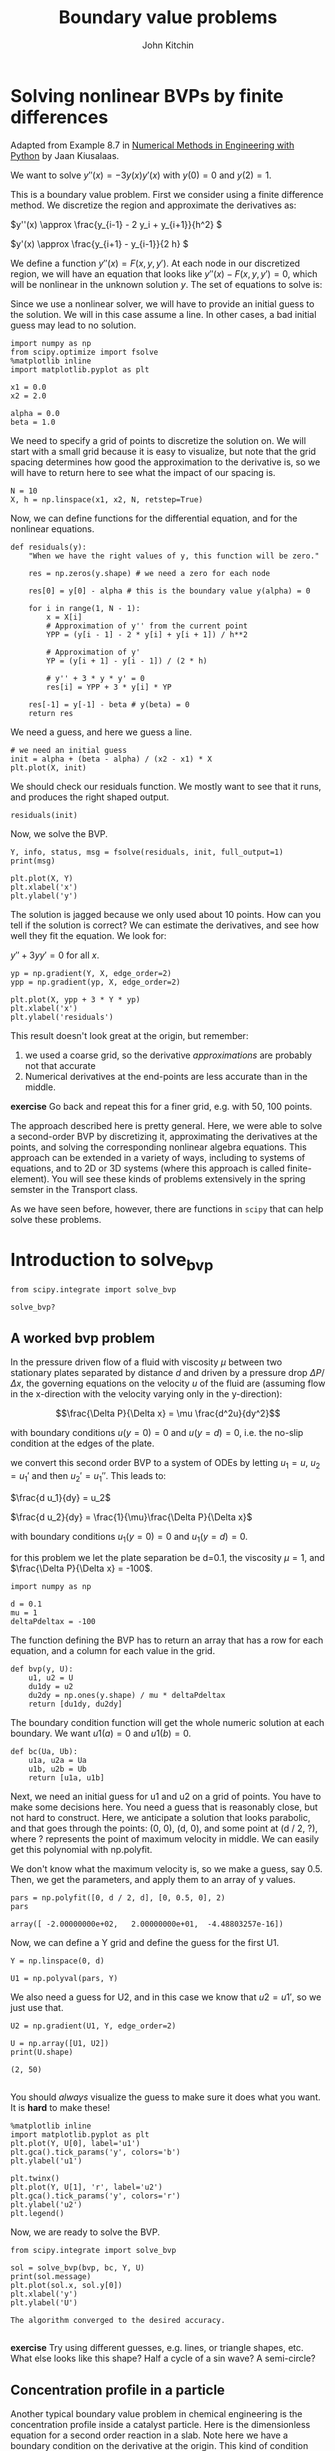 #+TITLE: Boundary value problems
#+AUTHOR: John Kitchin
#+OX-IPYNB-KEYWORD-METADATA: keywords
#+KEYWORDS: scipy.integrate.solve_bvp, numpy.polyfit

* Solving nonlinear BVPs by finite differences

Adapted from Example 8.7 in _Numerical Methods in Engineering with Python_ by Jaan Kiusalaas.

We want to solve $y''(x) = -3 y(x) y'(x)$ with $y(0) = 0$ and $y(2) = 1$.

This is a boundary value problem. First we consider using a finite difference method. We discretize the region and approximate the derivatives as:

\(y''(x) \approx \frac{y_{i-1} - 2 y_i + y_{i+1}}{h^2} \)

\(y'(x) \approx \frac{y_{i+1} - y_{i-1}}{2 h} \)

We define a function $y''(x) = F(x, y, y')$. At each node in our discretized region, we will have an equation that looks like $y''(x) - F(x, y, y') = 0$, which will be nonlinear in the unknown solution $y$. The set of equations to solve is:

\begin{eqnarray}
y_0 - \alpha &=& 0 \\
\frac{y_{i-1} - 2 y_i + y_{i+1}}{h^2} + (3 y_i) (\frac{y_{i+1} - y_{i-1}}{2 h}) &=& 0 \\
y_L - \beta &=&0
\end{eqnarray}

Since we use a nonlinear solver, we will have to provide an initial guess to the solution. We will in this case assume a line. In other cases, a bad initial guess may lead to no solution.

#+BEGIN_SRC ipython
import numpy as np
from scipy.optimize import fsolve
%matplotlib inline
import matplotlib.pyplot as plt

x1 = 0.0
x2 = 2.0

alpha = 0.0
beta = 1.0
#+END_SRC

#+RESULTS:
:RESULTS:
# Out[1]:
:END:

We need to specify a grid of points to discretize the solution on. We will start with a small grid because it is easy to visualize, but note that the grid spacing determines how good the approximation to the derivative is, so we will have to return here to see what the impact of our spacing is.

#+BEGIN_SRC ipython
N = 10
X, h = np.linspace(x1, x2, N, retstep=True)
#+END_SRC

#+RESULTS:
:RESULTS:
# Out[2]:
:END:

Now, we can define functions for the differential equation, and for the nonlinear equations.

#+BEGIN_SRC ipython
def residuals(y):
    "When we have the right values of y, this function will be zero."

    res = np.zeros(y.shape) # we need a zero for each node

    res[0] = y[0] - alpha # this is the boundary value y(alpha) = 0

    for i in range(1, N - 1):
        x = X[i]
        # Approximation of y'' from the current point
        YPP = (y[i - 1] - 2 * y[i] + y[i + 1]) / h**2

        # Approximation of y'
        YP = (y[i + 1] - y[i - 1]) / (2 * h)

        # y'' + 3 * y * y' = 0
        res[i] = YPP + 3 * y[i] * YP

    res[-1] = y[-1] - beta # y(beta) = 0
    return res
#+END_SRC

#+RESULTS:
:RESULTS:
# Out[3]:
:END:

We need a guess, and here we guess a line.

#+BEGIN_SRC ipython
# we need an initial guess
init = alpha + (beta - alpha) / (x2 - x1) * X
plt.plot(X, init)
#+END_SRC

#+RESULTS:
:RESULTS:
# Out[4]:
# text/plain
: [<matplotlib.lines.Line2D at 0x1172b56a0>]



# image/png
[[file:obipy-resources/9f7f3151fe203e2a10edce4b06f0b33f-90490Pwa.png]]
:END:

We should check our residuals function. We mostly want to see that it runs, and produces the right shaped output.

#+BEGIN_SRC ipython
residuals(init)
#+END_SRC

#+RESULTS:
:RESULTS:
# Out[5]:
# text/plain
: array([ 0.        ,  0.16666667,  0.33333333,  0.5       ,  0.66666667,
:         0.83333333,  1.        ,  1.16666667,  1.33333333,  0.        ])
:END:

Now, we solve the BVP.

#+BEGIN_SRC ipython
Y, info, status, msg = fsolve(residuals, init, full_output=1)
print(msg)

plt.plot(X, Y)
plt.xlabel('x')
plt.ylabel('y')
#+END_SRC

#+RESULTS:
:RESULTS:
# Out[6]:
# output
: The solution converged.
:




# image/png
[[file:obipy-resources/9f7f3151fe203e2a10edce4b06f0b33f-90490c6g.png]]
:END:

The solution is jagged because we only used about 10 points. How can you tell if the solution is correct? We can estimate the derivatives, and see how well they fit the equation. We look for:

$y'' + 3 y y' = 0$ for all $x$.

#+BEGIN_SRC ipython
yp = np.gradient(Y, X, edge_order=2)
ypp = np.gradient(yp, X, edge_order=2)

plt.plot(X, ypp + 3 * Y * yp)
plt.xlabel('x')
plt.ylabel('residuals')
#+END_SRC

#+RESULTS:
:RESULTS:
# Out[7]:




# image/png
[[file:obipy-resources/9f7f3151fe203e2a10edce4b06f0b33f-90490pEn.png]]
:END:

This result doesn't look great at the origin, but remember:
1. we used a coarse grid, so the derivative /approximations/ are probably not that accurate
2. Numerical derivatives at the end-points are less accurate than in the middle.

*exercise* Go back and repeat this for a finer grid, e.g. with 50, 100 points.

The approach described here is pretty general. Here, we were able to solve a second-order BVP by discretizing it, approximating the derivatives at the points, and solving the corresponding nonlinear algebra equations. This approach can be extended in a variety of ways, including to systems of equations, and to 2D or 3D systems (where this approach is called finite-element). You will see these kinds of problems extensively in the spring semster in the Transport class.

As we have seen before, however, there are functions in ~scipy~ that can help solve these problems.

* Introduction to solve_bvp

#+BEGIN_SRC ipython
from scipy.integrate import solve_bvp

solve_bvp?
#+END_SRC

#+RESULTS:
:RESULTS:
# Out[8]:
:END:

** A worked bvp problem

 In the pressure driven flow of a fluid with viscosity $\mu$ between two stationary plates separated by distance $d$ and driven by a pressure drop $\Delta P/\Delta x$, the governing equations on the velocity $u$ of the fluid are (assuming flow in the x-direction with the velocity varying only in the y-direction):

 $$\frac{\Delta P}{\Delta x} = \mu \frac{d^2u}{dy^2}$$

 with boundary conditions $u(y=0) = 0$ and $u(y=d) = 0$, i.e. the no-slip condition at the edges of the plate.

 we convert this second order BVP to a system of ODEs by letting $u_1 = u$, $u_2 = u_1'$ and then $u_2' = u_1''$. This leads to:

 $\frac{d u_1}{dy} = u_2$

 $\frac{d u_2}{dy} = \frac{1}{\mu}\frac{\Delta P}{\Delta x}$

 with boundary conditions $u_1(y=0) = 0$ and $u_1(y=d) = 0$.

 for this problem we let the plate separation be d=0.1, the viscosity $\mu = 1$, and $\frac{\Delta P}{\Delta x} = -100$.


#+BEGIN_SRC ipython
import numpy as np

d = 0.1
mu = 1
deltaPdeltax = -100
#+END_SRC

#+RESULTS:
:RESULTS:
# Out[73]:
:END:

 The function defining the BVP has to return an array that has a row for each equation, and a column for each value in the grid.

 #+BEGIN_SRC ipython
def bvp(y, U):
    u1, u2 = U
    du1dy = u2
    du2dy = np.ones(y.shape) / mu * deltaPdeltax
    return [du1dy, du2dy]
 #+END_SRC

 #+RESULTS:
 :RESULTS:
 # Out[74]:
 :END:

 The boundary condition function will get the whole numeric solution at each boundary. We want $u1(a) = 0$ and $u1(b)=0$.

 #+BEGIN_SRC ipython
def bc(Ua, Ub):
    u1a, u2a = Ua
    u1b, u2b = Ub
    return [u1a, u1b]
 #+END_SRC

 #+RESULTS:
 :RESULTS:
 # Out[86]:
 :END:

 Next, we need an initial guess for u1 and u2 on a grid of points. You have to make some decisions here. You need a guess that is reasonably close, but not hard to construct. Here, we anticipate a solution that looks parabolic, and that goes through the points: (0, 0), (d, 0), and some point at (d / 2, ?), where ? represents the point of maximum velocity in middle. We can easily get this polynomial with np.polyfit.

 We don't know what the maximum velocity is, so we make a guess, say 0.5. Then, we get the parameters, and apply them to an array of y values.

 #+BEGIN_SRC ipython
pars = np.polyfit([0, d / 2, d], [0, 0.5, 0], 2)
pars
 #+END_SRC

 #+RESULTS:
 :RESULTS:
 # Out[81]:
 # text/plain
 : array([ -2.00000000e+02,   2.00000000e+01,  -4.48803257e-16])
 :END:

 Now, we can define a Y grid and define the guess for the first U1.

 #+BEGIN_SRC ipython
Y = np.linspace(0, d)

U1 = np.polyval(pars, Y)
 #+END_SRC

 #+RESULTS:
 :RESULTS:
 # Out[83]:
 :END:

 We also need a guess for U2, and in this case we know that $u2 = u1'$, so we just use that.

 #+BEGIN_SRC ipython
U2 = np.gradient(U1, Y, edge_order=2)

U = np.array([U1, U2])
print(U.shape)
 #+END_SRC

 #+RESULTS:
 :RESULTS:
 # Out[84]:
 # output
 : (2, 50)
 :
 :END:

 You should /always/ visualize the guess to make sure it does what you want. It is *hard* to make these!

 #+BEGIN_SRC ipython
%matplotlib inline
import matplotlib.pyplot as plt
plt.plot(Y, U[0], label='u1')
plt.gca().tick_params('y', colors='b')
plt.ylabel('u1')

plt.twinx()
plt.plot(Y, U[1], 'r', label='u2')
plt.gca().tick_params('y', colors='r')
plt.ylabel('u2')
plt.legend()
 #+END_SRC

 #+RESULTS:
 :RESULTS:
 # Out[85]:




 # image/png
 [[file:obipy-resources/9f7f3151fe203e2a10edce4b06f0b33f-90490rG1.png]]
 :END:

 Now, we are ready to solve the BVP.

 #+BEGIN_SRC ipython
from scipy.integrate import solve_bvp

sol = solve_bvp(bvp, bc, Y, U)
print(sol.message)
plt.plot(sol.x, sol.y[0])
plt.xlabel('y')
plt.ylabel('U')
 #+END_SRC

 #+RESULTS:
 :RESULTS:
 # Out[87]:
 # output
 : The algorithm converged to the desired accuracy.
 :




 # image/png
 [[file:obipy-resources/9f7f3151fe203e2a10edce4b06f0b33f-90490dQE.png]]
 :END:

 *exercise* Try using different guesses, e.g. lines, or triangle shapes, etc. What else looks like this shape? Half a cycle of a sin wave? A semi-circle?

** Concentration profile in a particle

Another typical boundary value problem in chemical engineering is the concentration profile inside a catalyst particle. Here is the dimensionless equation for a second order reaction in a slab. Note here we have a boundary condition on the derivative at the origin. This kind of condition means either there is no flux at this position, or that the slab is symmetric about this position.

 $\frac{d^2c}{dx^2} = \Phi^2 c^2$

 with $c'(0)$ = 0 and $c(1) = 1$

We again convert this to a system of first order differential equations like this:

 Let c1 = c, c1' = c', and c2 = c1', so c2' = c1'' = c''

 Then we have:

 $c1' = c2$

 $c2' = \Phi^2 c1^2$

 with boundary conditions $c1'(0) = 0$ and $c1(0) = 1$.

We begin with the required functions:

 #+BEGIN_SRC ipython
Phi = 50

def bvp(x, C):
    c1, c2 = C
    dc1dx = c2
    dc2dx = Phi**2 * c1**2
    return [dc1dx, dc2dx]

def bc(Ca, Cb):
    c1a, c2a = Ca
    c1b, c2b = Cb

    # Now, evaluate the derivatives at the first boundary condition
    c1prime, c2prime = bvp(0, [c1a, c2a])
    return [c1prime,  # will all equal zero
            c1b - 1]  # c1(b) = 1
 #+END_SRC

 #+RESULTS:
 :RESULTS:
 # Out[89]:
 :END:

We need an initial guess. We make a naive one, that $c(x) = 1$ in the slab, i.e. there is no reaction. As usual, we visualize the guess to be sure it does what we intended.

 #+BEGIN_SRC ipython
X = np.linspace(0, 1)

C1 = np.ones(X.shape)
C2 = np.gradient(C1, X)

plt.plot(X, C1)
 #+END_SRC

 #+RESULTS:
 :RESULTS:
 # Out[92]:
 # text/plain
 : [<matplotlib.lines.Line2D at 0x1128ca5c0>]



 # image/png
 [[file:obipy-resources/9f7f3151fe203e2a10edce4b06f0b33f-90490qaK.png]]
 :END:


Now we solve the system.

 #+BEGIN_SRC ipython
C = [C1, C2]
sol = solve_bvp(thiele, bc, X, C)
sol.message
 #+END_SRC

 #+RESULTS:
 :RESULTS:
 # Out[94]:
 # text/plain
 : 'The algorithm converged to the desired accuracy.'
 :END:

 #+BEGIN_SRC ipython
plt.plot(sol.x, sol.y[0])
plt.xlabel('x')
plt.ylabel('C')
plt.xlim([0, 1])
plt.ylim([0, 1])
 #+END_SRC

 #+RESULTS:
 :RESULTS:
 # Out[95]:
 # text/plain
 : (0, 1)



 # image/png
 [[file:obipy-resources/9f7f3151fe203e2a10edce4b06f0b33f-904903kQ.png]]
 :END:

You can see the solution looks nothing like our initial guess. In this case, a high thiele modulus means most of the reaction happens near the catalyst surface, and the interior of the slab has hardly any reactant in it. This solution is consistent with that.


The effectiveness factor for this system is defined by:

$E = \int_0^1 c^2 dx$

We can estimate this with the trapezoid or Simpson's method (remember that the solution is a vector of numbers).

#+BEGIN_SRC ipython
c = sol.y[0]
print(np.trapz(c**2, sol.x))

from scipy.integrate import simps
print(simps(c**2, sol.x))
#+END_SRC

#+RESULTS:
:RESULTS:
# Out[104]:
# output
: 0.016528962861
: 0.0163346209448
:
:END:

Or, we can use the dense_output of the solution with quad.

#+BEGIN_SRC ipython
from scipy.integrate import quad

def integrand(x):
    c1, c2 = sol.sol(x)
    return c1**2

quad(integrand, 0, 1)
#+END_SRC

#+RESULTS:
:RESULTS:
# Out[101]:
# text/plain
: (0.016329985883573546, 9.761482252679577e-09)
:END:


 *excercise* Repeat this example for different values of \Phi.

*exercise* Try different kinds of guesses. Think of a guess that has the properties of the boundary conditions, e.g. c'(0) = 0, and c(1) = 1.

*exercise* Evaluate the quality of the solution based on the equations.

* Summary

Today, we leveraged the ability to solve systems of nonlinear algebraic equations to solve boundary value problems by discretizing them on a grid, approximating them at the grid points, and then solving the resulting nonlinear equations.

We also learned about the solve_bvp function, which is in scipy.integrate to solve systems of first-order boundary value problems.

Next time, we will return to nonlinear algebra to see how the algorithms can be used to find minima and maxima.
